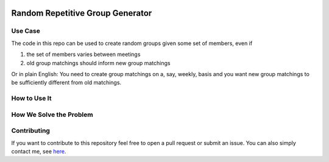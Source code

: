 .. image:: https://img.shields.io/badge/License-MIT-yellow.svg
    :target: https://opensource.org/licenses/MIT
    :alt: License

.. image:: https://img.shields.io/badge/code%20style-black-000000.svg
    :target: https://github.com/psf/black

=================================
Random Repetitive Group Generator
=================================

.. image:: src/data/image.svg
    :width: 500


Use Case
--------

The code in this repo can be used to create random groups given some set of members,
even if

1. the set of members varies between meetings
2. old group matchings should inform new group matchings

Or in plain English: You need to create group matchings on a, say, weekly, basis and
you want new group matchings to be sufficiently different from old matchings.


How to Use It
-------------


How We Solve the Problem
------------------------


Contributing
------------

If you want to contribute to this repository feel free to open a pull request or submit
an issue. You can also simply contact me, see `here <https://github.com/timmens>`_.
